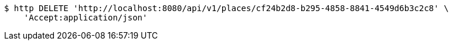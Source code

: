 [source,bash]
----
$ http DELETE 'http://localhost:8080/api/v1/places/cf24b2d8-b295-4858-8841-4549d6b3c2c8' \
    'Accept:application/json'
----